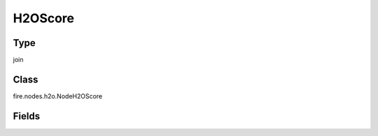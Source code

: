 H2OScore
=========== 



Type
--------- 

join

Class
--------- 

fire.nodes.h2o.NodeH2OScore

Fields
--------- 

.. list-table::
      :widths: 10 5 10
      :header-rows: 1

      * - Name
        - Title
        - Description




